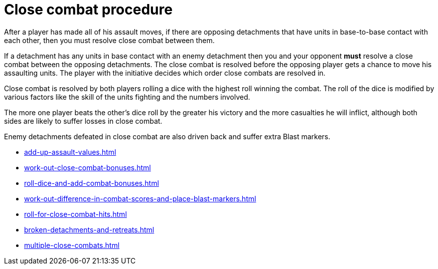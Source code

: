 = Close combat procedure

After a player has made all of his assault moves, if there are opposing detachments that have units in base-to-base contact with each other, then you must resolve close combat between them.

If a detachment has any units in base contact with an enemy detachment then you and your opponent *must* resolve a close combat between the opposing detachments.
The close combat is resolved before the opposing player gets a chance to move his assaulting units.
The player with the initiative decides which order close combats are resolved in.
// Should the order instead be decided by the first player while they are resolving their assaults, and then the second player while they resolve their assaults?

Close combat is resolved by both players rolling a dice with the highest roll winning the combat. The roll of the dice is modified by various factors like the skill of the units fighting and the numbers involved.

The more one player beats the other's dice roll by the greater his victory and the more casualties he will inflict, although both sides are likely to suffer losses in close combat.

Enemy detachments defeated in close combat are also driven back and suffer extra Blast markers.

[none]
* xref:add-up-assault-values.adoc[]
* xref:work-out-close-combat-bonuses.adoc[]
* xref:roll-dice-and-add-combat-bonuses.adoc[]
* xref:work-out-difference-in-combat-scores-and-place-blast-markers.adoc[]
* xref:roll-for-close-combat-hits.adoc[]
* xref:broken-detachments-and-retreats.adoc[]
* xref:multiple-close-combats.adoc[]
